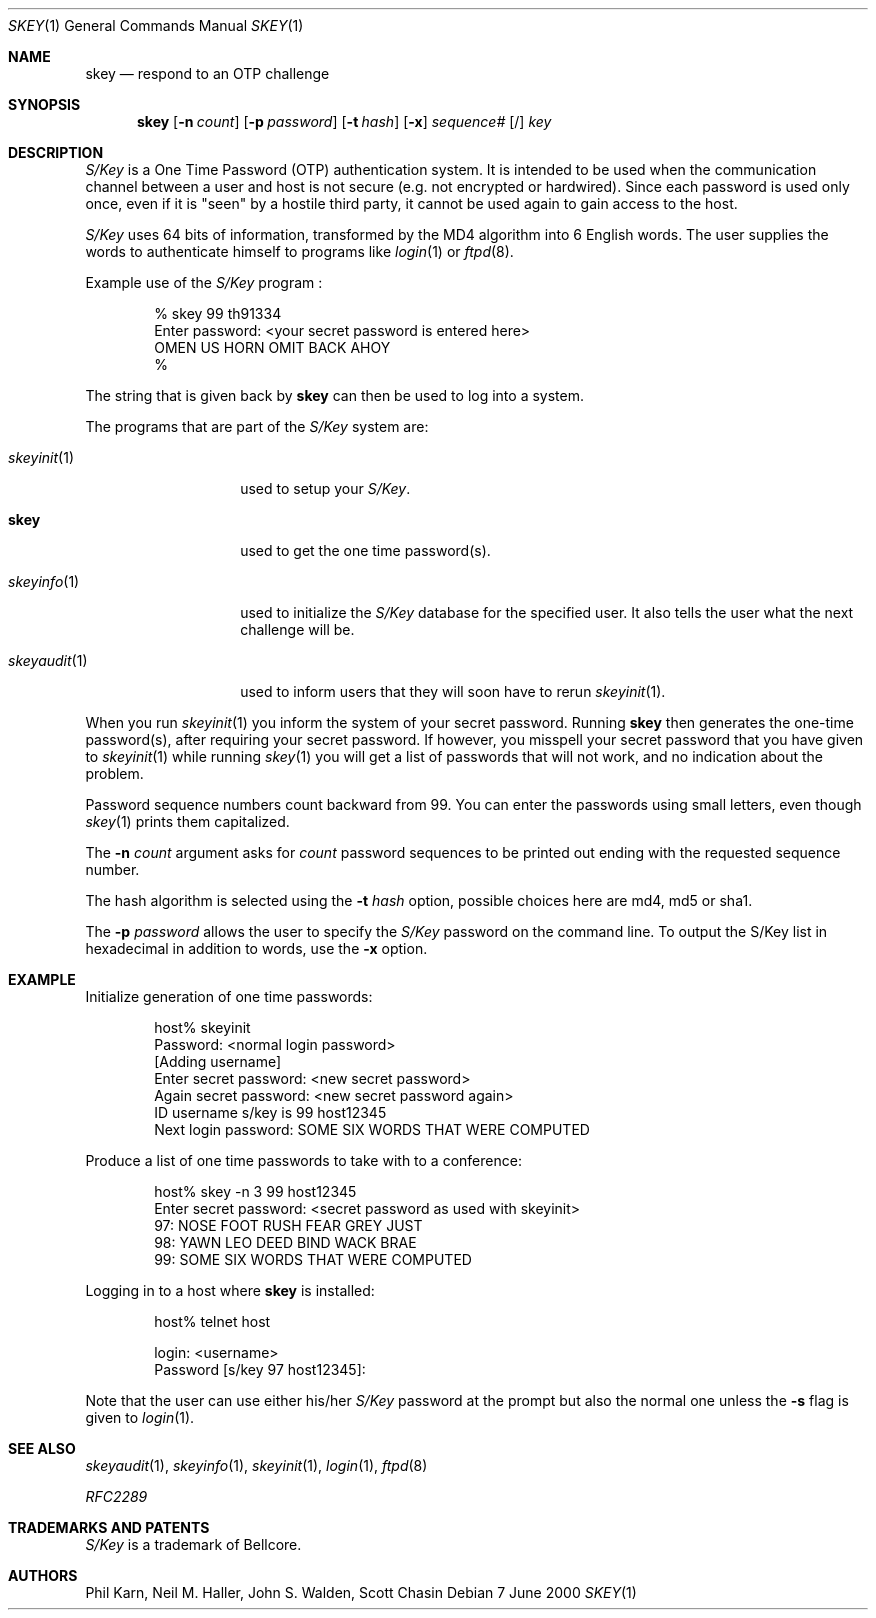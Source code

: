 .\"	$NetBSD: skey.1,v 1.13 2000/07/07 15:18:14 mjl Exp $
.\"
.\"	from: @(#)skey.1	1.1 	10/28/93
.\"
.Dd 7 June 2000
.Dt SKEY 1
.Os
.Sh NAME
.Nm skey
.Nd respond to an OTP challenge
.Sh SYNOPSIS
.Nm
.Op Fl n Ar count
.Op Fl p Ar password
.Op Fl t Ar hash
.Op Fl x
.Ar sequence#
.Op /
.Ar key
.Sh DESCRIPTION
.Em S/Key
is a One Time Password (OTP) authentication system.
It is intended to be used when the communication channel between
a user and host is not secure (e.g. not encrypted or hardwired).
Since each password is used only once, even if it is "seen" by a
hostile third party, it cannot be used again to gain access to the host.
.Pp
.Em S/Key
uses 64 bits of information, transformed by the
.Tn MD4
algorithm into 6 English words.
The user supplies the words to authenticate himself to programs like
.Xr login 1
or
.Xr ftpd 8 .
.Pp
Example use of the
.Em S/Key
program
.Nm "" :
.Bd -literal -offset indent
% skey  99  th91334
Enter password: <your secret password is entered here>
OMEN US HORN OMIT BACK AHOY
%
.Ed
.Pp
The string that is given back by
.Nm
can then be used to log into a system.
.Pp
The programs that are part of the
.Em S/Key
system are:
.Bl -tag -width skeyaudit...
.It Xr skeyinit 1
used to setup your
.Em S/Key .
.It Nm
used to get the one time password(s).
.It Xr skeyinfo 1
used to initialize the
.Em S/Key
database for the specified user.
It also tells the user what the next challenge will be.
.It Xr skeyaudit 1
used to inform users that they will soon have to rerun
.Xr skeyinit 1 .
.El
.Pp
When you run
.Xr skeyinit 1
you inform the system of your
secret password.
Running
.Nm
then generates the
one-time password(s), after requiring your secret password.
If however, you misspell your secret password that you have given to
.Xr skeyinit 1
while running
.Xr skey 1
you will get a list of passwords
that will not work, and no indication about the problem.
.Pp
Password sequence numbers count backward from 99.
You can enter the passwords using small letters, even though
.Xr skey 1
prints them capitalized.
.Pp
The
.Fl n Ar count
argument asks for
.Ar count
password sequences to be printed out ending with the requested
sequence number.
.Pp
The hash algorithm is selected using the
.Fl t Ar hash
option, possible choices here are md4, md5 or sha1.
.Pp
The
.Fl p Ar password
allows the user to specify the
.Em S/Key
password on the command line.
To output the S/Key list in hexadecimal in addition to words,
use the
.Fl x
option.
.Sh EXAMPLE
Initialize generation of one time passwords:
.Bd -literal -offset indent
host% skeyinit
Password: <normal login password>
[Adding username]
Enter secret password: <new secret password>
Again secret password: <new secret password again>
ID username s/key is 99 host12345
Next login password: SOME SIX WORDS THAT WERE COMPUTED
.Ed
.Pp
Produce a list of one time passwords to take with to a conference:
.Bd -literal -offset indent
host% skey -n 3 99 host12345
Enter secret password: <secret password as used with skeyinit>
97: NOSE FOOT RUSH FEAR GREY JUST
98: YAWN LEO DEED BIND WACK BRAE
99: SOME SIX WORDS THAT WERE COMPUTED
.Ed
.Pp
Logging in to a host where
.Nm
is installed:
.Bd -literal -offset indent
host% telnet host

login: <username>
Password [s/key 97 host12345]:
.Ed
.Pp
Note that the user can use either his/her
.Em S/Key
password at the prompt but also the normal one unless the
.Fl s
flag is given to
.Xr login 1 .
.Sh SEE ALSO
.Xr skeyaudit 1 ,
.Xr skeyinfo 1 ,
.Xr skeyinit 1 ,
.Xr login 1 ,
.Xr ftpd 8
.Pp
.Em RFC2289
.Sh TRADEMARKS AND PATENTS
.Em S/Key
is a trademark of
.Tn Bellcore .
.Sh AUTHORS
Phil Karn,
Neil M. Haller,
John S. Walden,
Scott Chasin
